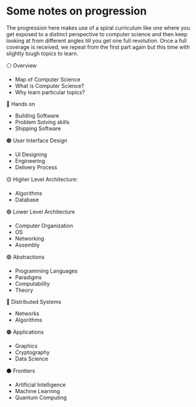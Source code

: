 * Some notes on progression

The progression here makes use of a spiral curriculum like one where you get exposed to a distinct perspective to computer science and then keep looking at from different angles till you get one full revolution.
Once a full coverage is received, we repeat from the first part again but this time with slightly tough topics to learn.

⚪ Overview
- Map of Computer Science
- What is Computer Science?
- Why learn particular topics?

🔴 Hands on
- Building Software
- Problem Solving skills
- Shipping Software

🟠 User Interface Design
- UI Designing
- Engineering
- Delivery Process

🟡 Higher Level Architecture:
- Algorithms
- Database

🟢 Lower Level Architecture
- Computer Organization
- OS
- Networking
- Assembly

🟣 Abstractions
- Programming Languages
- Paradigms
- Computability
- Theory

🔵 Distributed Systems
- Networks
- Algorithms

🟤 Applications
- Graphics
- Cryptography
- Data Science

⚫ Frontiers
- Artificial Intelligence
- Machine Learning
- Quantum Computing

